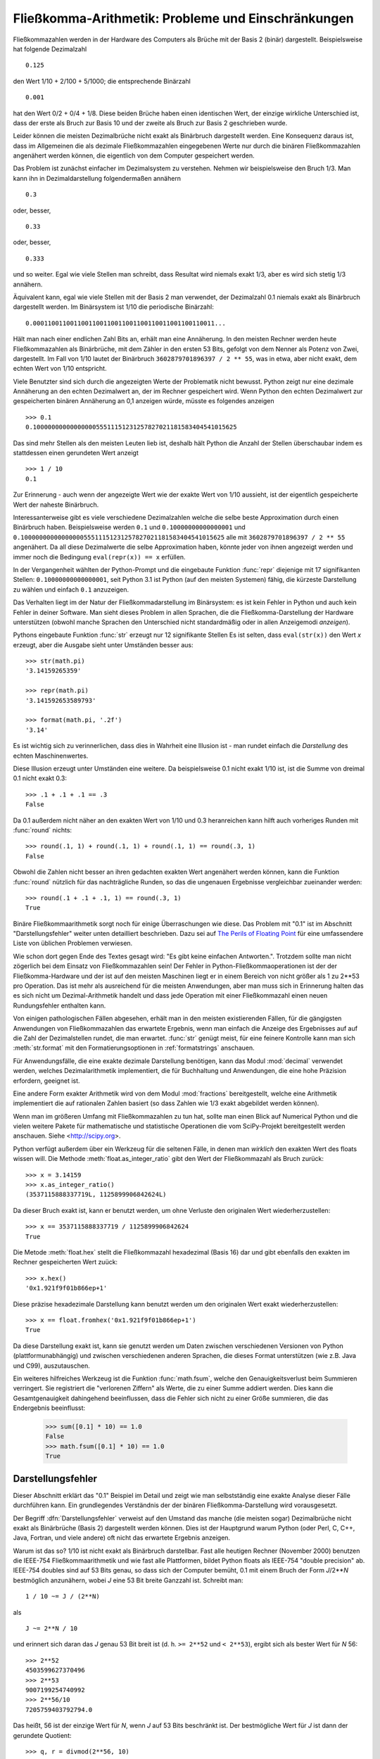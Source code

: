 .. _tut-fp-issues:

*****************************************************
Fließkomma-Arithmetik:  Probleme und Einschränkungen
*****************************************************

.. sectionauthor:: Tim Peters <tim_one@users.sourceforge.net>


Fließkommazahlen werden in der Hardware des Computers als Brüche mit der 
Basis 2 (binär) dargestellt.  Beispielsweise hat folgende Dezimalzahl ::

   0.125

den Wert 1/10 + 2/100 + 5/1000; die entsprechende Binärzahl ::

   0.001

hat den Wert 0/2 + 0/4 + 1/8.  Diese beiden Brüche haben einen identischen 
Wert, der einzige wirkliche Unterschied ist, dass der erste als Bruch zur
Basis 10 und der zweite als Bruch zur Basis 2 geschrieben wurde.

Leider können die meisten Dezimalbrüche nicht exakt als Binärbruch
dargestellt werden.  Eine Konsequenz daraus ist, dass im Allgemeinen die
als dezimale Fließkommazahlen eingegebenen Werte nur durch die binären 
Fließkommazahlen angenähert werden können, die eigentlich von dem Computer
gespeichert werden.

Das Problem ist zunächst einfacher im Dezimalsystem zu verstehen.  Nehmen wir
beispielsweise den Bruch 1/3.  Man kann ihn in Dezimaldarstellung 
folgendermaßen annähern ::

   0.3

oder, besser, ::

   0.33

oder, besser, ::

   0.333

und so weiter.  Egal wie viele Stellen man schreibt, dass Resultat wird niemals
exakt 1/3, aber es wird sich stetig 1/3 annähern.

Äquivalent kann, egal wie viele Stellen mit der Basis 2 man verwendet, der
Dezimalzahl 0.1 niemals exakt als Binärbruch dargestellt werden.  Im Binärsystem
ist 1/10 die periodische Binärzahl::

   0.0001100110011001100110011001100110011001100110011...

Hält man nach einer endlichen Zahl Bits an, erhält man eine Annäherung.  In den
meisten Rechner werden heute Fließkommazahlen als Binärbrüche, mit dem Zähler in
den ersten 53 Bits, gefolgt von dem Nenner als Potenz von Zwei, dargestellt.
Im Fall von 1/10 lautet der Binärbruch ``3602879701896397 / 2 ** 55``, was in
etwa, aber nicht exakt, dem echten Wert von 1/10 entspricht.

Viele Benutzter sind sich durch die angezeigten Werte der Problematik nicht
bewusst.  Python zeigt nur eine dezimale Annäherung an den echten Dezimalwert
an, der im Rechner gespeichert wird.  Wenn Python den echten Dezimalwert zur
gespeicherten binären Annäherung an 0,1 anzeigen würde, müsste es folgendes
anzeigen ::

   >>> 0.1
   0.1000000000000000055511151231257827021181583404541015625

Das sind mehr Stellen als den meisten Leuten lieb ist, deshalb hält Python die
Anzahl der Stellen überschaubar indem es stattdessen einen gerundeten Wert 
anzeigt ::

   >>> 1 / 10
   0.1

Zur Erinnerung - auch wenn der angezeigte Wert wie der exakte Wert von 1/10
aussieht, ist der eigentlich gespeicherte Wert der naheste Binärbruch.

Interessanterweise gibt es viele verschiedene Dezimalzahlen welche die selbe
beste Approximation durch einen Binärbruch haben.  Beispielsweise werden 
``0.1`` und
``0.10000000000000001`` und
``0.1000000000000000055511151231257827021181583404541015625`` alle mit
``3602879701896397 / 2 ** 55`` angenähert.  Da all diese Dezimalwerte die
selbe Approximation haben, könnte jeder von ihnen angezeigt werden und
immer noch die Bedingung ``eval(repr(x)) == x`` erfüllen.

In der Vergangenheit wählten der Python-Prompt und die eingebaute Funktion
:func:`repr` diejenige mit 17 signifikanten Stellen: ``0.10000000000000001``,
seit Python 3.1 ist Python (auf den meisten Systemen) fähig, die kürzeste
Darstellung zu wählen und einfach ``0.1`` anzuzeigen.

Das Verhalten liegt im der Natur der Fließkommadarstellung im Binärsystem:
es ist kein Fehler in Python und auch kein Fehler in deiner Software. Man sieht
dieses Problem in allen Sprachen, die die Fließkomma-Darstellung der Hardware
unterstützen (obwohl manche Sprachen den Unterschied nicht standardmäßig oder
in allen Anzeigemodi *anzeigen*).

Pythons eingebaute Funktion :func:`str` erzeugt nur 12 signifikante Stellen
Es ist selten, dass ``eval(str(x))`` den Wert *x* erzeugt, aber die Ausgabe 
sieht unter Umständen besser aus::

   >>> str(math.pi)
   '3.14159265359'

   >>> repr(math.pi)
   '3.141592653589793'

   >>> format(math.pi, '.2f')
   '3.14'

Es ist wichtig sich zu verinnerlichen, dass dies in Wahrheit eine Illusion
ist - man rundet einfach die *Darstellung* des echten Maschinenwertes.

Diese Illusion erzeugt unter Umständen eine weitere. Da beispielsweise 0.1
nicht exakt 1/10 ist, ist die Summe von dreimal 0.1 nicht exakt 0.3::

   >>> .1 + .1 + .1 == .3
   False

Da 0.1 außerdem nicht näher an den exakten Wert von 1/10 und 0.3 heranreichen
kann hilft auch vorheriges Runden mit :func:`round` nichts::

   >>> round(.1, 1) + round(.1, 1) + round(.1, 1) == round(.3, 1)
   False

Obwohl die Zahlen nicht besser an ihren gedachten exakten Wert angenähert
werden können, kann die Funktion :func:`round` nützlich für das nachträgliche
Runden, so das die ungenauen Ergebnisse vergleichbar zueinander werden::

    >>> round(.1 + .1 + .1, 1) == round(.3, 1)
    True

Binäre Fließkommaarithmetik sorgt noch für einige Überraschungen wie diese.
Das Problem mit "0.1" ist im Abschnitt "Darstellungsfehler" weiter unten
detailliert beschrieben.  Dazu sei auf `The Perils of Floating Point <http://www.lahey.com/float.htm>`_
für eine umfassendere Liste von üblichen Problemen verwiesen.

Wie schon dort gegen Ende des Textes gesagt wird: 
"Es gibt keine einfachen Antworten.". Trotzdem sollte man nicht zögerlich
bei dem Einsatz von Fließkommazahlen sein!  Der Fehler in 
Python-Fließkommaoperationen ist der der Fließkomma-Hardware und der ist
auf den meisten Maschinen liegt er in einem Bereich von nicht größer als 
1 zu 2\*\*53 pro Operation.  Das ist mehr als ausreichend für die meisten
Anwendungen, aber man muss sich in Erinnerung halten das es sich nicht um
Dezimal-Arithmetik handelt und dass jede Operation mit einer Fließkommazahl einen
neuen Rundungsfehler enthalten kann.

Von einigen pathologischen Fällen abgesehen, erhält man in den meisten
existierenden Fällen, für die gängigsten Anwendungen von Fließkommazahlen
das erwartete Ergebnis, wenn man einfach die Anzeige des Ergebnisses auf
auf die Zahl der Dezimalstellen rundet, die man erwartet.
:func:`str` genügt meist, für eine feinere Kontrolle kann man sich
:meth:`str.format` mit den Formatierungsoptionen in :ref:`formatstrings`
anschauen.

Für Anwendungsfälle, die eine exakte dezimale Darstellung benötigen,
kann das Modul :mod:`decimal` verwendet werden, welches Dezimalarithmetik
implementiert, die für Buchhaltung und Anwendungen, die eine hohe Präzision
erfordern, geeignet ist.

Eine andere Form exakter Arithmetik wird von dem Modul :mod:`fractions`
bereitgestellt, welche eine Arithmetik implementiert die auf rationalen
Zahlen basiert (so dass Zahlen wie 1/3 exakt abgebildet werden können).

Wenn man im größeren Umfang mit Fließkommazahlen zu tun hat, sollte man
einen Blick auf Numerical Python und die vielen weitere Pakete für 
mathematische und statistische Operationen die vom SciPy-Projekt 
bereitgestellt werden anschauen. Siehe <http://scipy.org>.

Python verfügt außerdem über ein Werkzeug für die seltenen Fälle, in
denen man *wirklich* den exakten Wert des floats wissen will. Die Methode
:meth:`float.as_integer_ratio` gibt den Wert der Fließkommazahl als Bruch zurück::

   >>> x = 3.14159
   >>> x.as_integer_ratio()
   (3537115888337719L, 1125899906842624L)

Da dieser Bruch exakt ist, kann er benutzt werden, um ohne Verluste den
originalen Wert wiederherzustellen::

    >>> x == 3537115888337719 / 1125899906842624
    True

Die Metode :meth:`float.hex` stellt die Fließkommazahl hexadezimal (Basis 16) dar
und gibt ebenfalls den exakten im Rechner gespeicherten Wert zuück::

   >>> x.hex()
   '0x1.921f9f01b866ep+1'

Diese präzise hexadezimale Darstellung kann benutzt werden um den originalen
Wert exakt wiederherzustellen::

    >>> x == float.fromhex('0x1.921f9f01b866ep+1')
    True

Da diese Darstellung exakt ist, kann sie genutzt werden um Daten zwischen
verschiedenen Versionen von Python (plattformunabhängig) und zwischen
verschiedenen anderen Sprachen, die dieses Format unterstützen
(wie z.B. Java und C99), auszutauschen.

Ein weiteres hilfreiches Werkzeug ist die Funktion :func:`math.fsum`, welche
den Genauigkeitsverlust beim Summieren verringert.  Sie registriert die
"verlorenen Ziffern" als Werte, die zu einer Summe addiert werden.  Dies kann
die Gesamtgenauigkeit dahingehend beeinflussen, dass die Fehler sich nicht
zu einer Größe summieren, die das Endergebnis beeinflusst:

   >>> sum([0.1] * 10) == 1.0
   False
   >>> math.fsum([0.1] * 10) == 1.0
   True

.. _tut-fp-error:

Darstellungsfehler
==================

Dieser Abschnitt erklärt das "0.1" Beispiel im Detail und zeigt wie man 
selbstständig eine exakte Analyse dieser Fälle durchführen kann.  Ein
grundlegendes Verständnis der der binären Fließkomma-Darstellung wird
vorausgesetzt.

Der Begriff :dfn:`Darstellungsfehler` verweist auf den Umstand das manche
(die meisten sogar) Dezimalbrüche nicht exakt als Binärbrüche (Basis 2)
dargestellt werden können. Dies ist der Hauptgrund warum Python (oder Perl,
C, C++, Java, Fortran, und viele andere) oft nicht das erwartete Ergebnis
anzeigen.

Warum ist das so?  1/10 ist nicht exakt als Binärbruch darstellbar. Fast alle
heutigen Rechner (November 2000) benutzen die IEEE-754 Fließkommaarithmetik
und wie fast alle Plattformen, bildet Python floats als IEEE-754 "double precision"
ab.  IEEE-754 doubles sind auf 53 Bits genau, so dass sich der Computer bemüht, 0.1
mit einem Bruch der Form *J*/2**\ *N* bestmöglich anzunähern, wobei *J* eine
53 Bit breite Ganzzahl ist. Schreibt man::

   1 / 10 ~= J / (2**N)

als ::

   J ~= 2**N / 10

und erinnert sich daran das *J* genau 53 Bit breit ist
(d. h. ``>= 2**52`` und ``< 2**53``), ergibt sich als bester Wert für *N* 56::

   >>> 2**52
   4503599627370496
   >>> 2**53
   9007199254740992
   >>> 2**56/10
   7205759403792794.0

Das heißt, 56 ist der einzige Wert für *N*, wenn *J* auf 53 Bits beschränkt
ist. Der bestmögliche Wert für *J* ist dann der gerundete Quotient::

   >>> q, r = divmod(2**56, 10)
   >>> r
   6

Da der Rest mehr als die Hälfte von 10 beträgt, wird die beste Annäherung durch
aufrunden ermittelt::

   >>> q+1
   7205759403792794

Aus diesem Grund ist die bestmögliche Approximation von 1/10 als IEEE-754 double 
precision dieser Wert geteilt durch 2\*\*56, also::

   7205759403792794 / 72057594037927936

Kürzt man Zähler und Nenner mit 2, ergibt sich folgender Bruch::

   3602879701896397 / 36028797018963968

Man beachte, dass, da aufgerundet wurde, dieser Wert in Wahrheit etwas größer
ist als 1/10; hätte man nicht aufgerundet wäre der Bruch ein wenig kleiner als
1/10.  Aber in keinen Fall wäre er *exakt* 1/10!

Der Rechner bekommt also nie 1/10 zu *sehen*:  was er sieht, ist der exakte
oben dargestellte Bruch, die beste IEEE-754 double Approximation, die es gibt::

   >>> 0.1 * 2 ** 55
   3602879701896397.0

Wenn dieser Bruch mit 10\*\*60 multipliziert wird, kann man sich diesen Wert
bis auf 60 Dezimalstellen anzeigen lassen::

   >>> 3602879701896397 * 10 ** 60 // 2 ** 55
   1000000000000000055511151231257827021181583404541015625

was bedeutet das der exakte Wert der im Rechner gespeichert würde, in etwa
dem Dezimalwert 0.100000000000000005551115123125 entspricht.  Rundet man dies
auf 17 Stellen ergeben sich die 0.10000000000000001 die Python darstellt.
(das tut es zumindest auf einer 754-konformen Plattform, die die bestmögliche
Eingabe- und Ausgabekonversation in seiner C library durchführt --- auf
deiner vielleicht nicht!).

Das Modul :mod:`fractions` und das Modul :mod:`decimal` vereinfacht diese
Rechnung::

   >>> from decimal import Decimal
   >>> from fractions import Fraction
   >>> print(Fraction.from_float(0.1))
   3602879701896397/36028797018963968
   >>> print(Decimal.from_float(0.1))
   0.1000000000000000055511151231257827021181583404541015625

